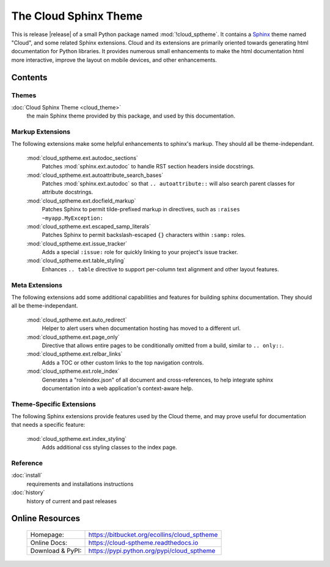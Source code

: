 ===============================================
The Cloud Sphinx Theme
===============================================

This is release |release| of a small Python package named
:mod:`!cloud_sptheme`. It contains a `Sphinx <http://sphinx.pocoo.org/>`_ theme
named "Cloud", and some related Sphinx extensions. Cloud and its extensions
are primarily oriented towards generating html documentation for Python libraries.
It provides numerous small enhancements to make the html documentation html more interactive,
improve the layout on mobile devices, and other enhancements.

Contents
========
.. rst-class:: floater

.. seealso:: :ref:`What's new in v1.9 <whats-new>`

Themes
------
:doc:`Cloud Sphinx Theme <cloud_theme>`
    the main Sphinx theme provided by this package,
    and used by this documentation.

Markup Extensions
-----------------
The following extensions make some helpful enhancements to sphinx's markup.
They should all be theme-independant.

    :mod:`cloud_sptheme.ext.autodoc_sections`
        Patches :mod:`sphinx.ext.autodoc` to handle RST section headers
        inside docstrings.

    :mod:`cloud_sptheme.ext.autoattribute_search_bases`
        Patches :mod:`sphinx.ext.autodoc` so that ``.. autoattribute::``
        will also search parent classes for attribute docstrings.

    :mod:`cloud_sptheme.ext.docfield_markup`
        Patches Sphinx to permit tilde-prefixed markup in directives, 
        such as ``:raises ~myapp.MyException:``

    :mod:`cloud_sptheme.ext.escaped_samp_literals`
        Patches Sphinx to permit backslash-escaped ``{}`` characters within ``:samp:`` roles.

    :mod:`cloud_sptheme.ext.issue_tracker`
        Adds a special ``:issue:`` role for quickly linking to
        your project's issue tracker.

    :mod:`cloud_sptheme.ext.table_styling`
        Enhances ``.. table`` directive to support per-column
        text alignment and other layout features.

Meta Extensions
---------------
The following extensions add some additional capabilities and features
for building sphinx documentation.  They should all be theme-independant.

    :mod:`cloud_sptheme.ext.auto_redirect`
        Helper to alert users when documentation hosting has moved
        to a different url.

    :mod:`cloud_sptheme.ext.page_only`
        Directive that allows entire pages to be conditionally omitted from a build,
        similar to ``.. only::``.

    :mod:`cloud_sptheme.ext.relbar_links`
        Adds a TOC or other custom links to the top navigation controls.

    :mod:`cloud_sptheme.ext.role_index`
        Generates a "roleindex.json" of all document and cross-references,
        to help integrate sphinx documentation into a web application's context-aware help.

Theme-Specific Extensions
-------------------------
The following Sphinx extensions provide features used by the Cloud theme,
and may prove useful for documentation that needs a specific feature:

    :mod:`cloud_sptheme.ext.index_styling`
        Adds additional css styling classes to the index page.

Reference
---------
:doc:`install`
    requirements and installations instructions

:doc:`history`
    history of current and past releases

Online Resources
================

    .. rst-class:: html-plain-table

    ====================== ===================================================
    Homepage:              `<https://bitbucket.org/ecollins/cloud_sptheme>`_
    Online Docs:           `<https://cloud-sptheme.readthedocs.io>`_
    Download & PyPI:       `<https://pypi.python.org/pypi/cloud_sptheme>`_
    ====================== ===================================================
